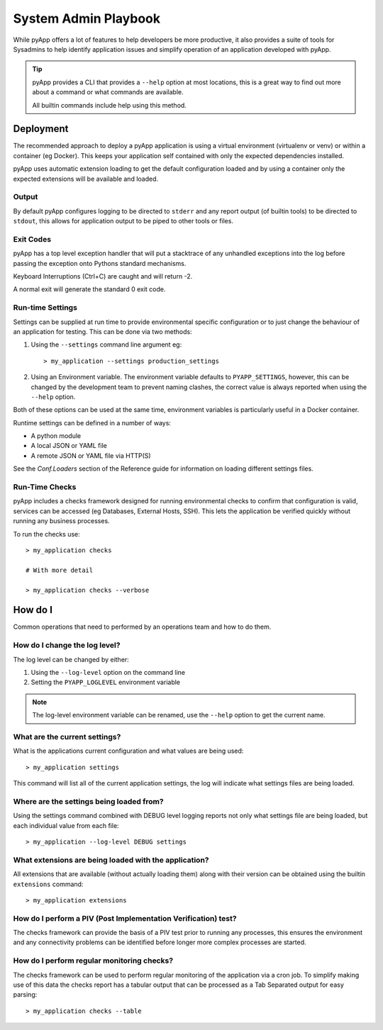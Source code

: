 System Admin Playbook
#####################

While pyApp offers a lot of features to help developers be more productive, it
also provides a suite of tools for Sysadmins to help identify application issues
and simplify operation of an application developed with pyApp.

.. tip::
  pyApp provides a CLI that provides a ``--help`` option at most locations, this
  is a great way to find out more about a command or what commands are available.

  All builtin commands include help using this method.


Deployment
==========

The recommended approach to deploy a pyApp application is using a virtual environment
(virtualenv or venv) or within a container (eg Docker). This keeps your application
self contained with only the expected dependencies installed.

pyApp uses automatic extension loading to get the default configuration loaded and
by using a container only the expected extensions will be available and loaded.


Output
------

By default pyApp configures logging to be directed to ``stderr`` and any report
output (of builtin tools) to be directed to ``stdout``, this allows for application
output to be piped to other tools or files.


Exit Codes
----------

pyApp has a top level exception handler that will put a stacktrace of any unhandled
exceptions into the log before passing the exception onto Pythons standard mechanisms.

Keyboard Interruptions (Ctrl+C) are caught and will return -2.

A normal exit will generate the standard 0 exit code.


Run-time Settings
-----------------

Settings can be supplied at run time to provide environmental specific configuration
or to just change the behaviour of an application for testing. This can be done
via two methods:

1. Using the ``--settings`` command line argument eg::

    > my_application --settings production_settings

2. Using an Environment variable. The environment variable defaults to
   ``PYAPP_SETTINGS``, however, this can be changed by the development team to
   prevent naming clashes, the correct value is always reported when using the
   ``--help`` option.

Both of these options can be used at the same time, environment variables is
particularly useful in a Docker container.

Runtime settings can be defined in a number of ways:

- A python module

- A local JSON or YAML file

- A remote JSON or YAML file via HTTP(S)

See the `Conf.Loaders` section of the Reference guide for information on loading
different settings files.


Run-Time Checks
---------------

pyApp includes a checks framework designed for running environmental checks to
confirm that configuration is valid, services can be accessed (eg Databases,
External Hosts, SSH). This lets the application be verified quickly without
running any business processes.

To run the checks use::

  > my_application checks

  # With more detail

  > my_application checks --verbose


How do I
========

Common operations that need to performed by an operations team and how to do them.

How do I change the log level?
------------------------------

The log level can be changed by either:

1. Using the ``--log-level`` option on the command line

2. Setting the ``PYAPP_LOGLEVEL`` environment variable

.. note::
  The log-level environment variable can be renamed, use the ``--help`` option
  to get the current name.


What are the current settings?
------------------------------

What is the applications current configuration and what values are being used::

  > my_application settings

This command will list all of the current application settings, the log will
indicate what settings files are being loaded.


Where are the settings being loaded from?
-----------------------------------------

Using the settings command combined with DEBUG level logging reports not only
what settings file are being loaded, but each individual value from each file::

  > my_application --log-level DEBUG settings


What extensions are being loaded with the application?
------------------------------------------------------

All extensions that are available (without actually loading them) along with
their version can be obtained using the builtin ``extensions`` command::

  > my_application extensions


How do I perform a PIV (Post Implementation Verification) test?
---------------------------------------------------------------

The checks framework can provide the basis of a PIV test prior to running any
processes, this ensures the environment and any connectivity problems can be
identified before longer more complex processes are started.

How do I perform regular monitoring checks?
-------------------------------------------

The checks framework can be used to perform regular monitoring of the application
via a cron job. To simplify making use of this data the checks report has a tabular
output that can be processed as a Tab Separated output for easy parsing::

  > my_application checks --table

